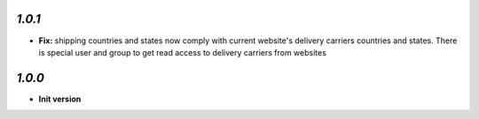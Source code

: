 `1.0.1`
-------

- **Fix:** shipping countries and states now comply with current website's delivery carriers countries and states. There is special user and group to get read access to delivery carriers from websites

`1.0.0`
-------

- **Init version**
